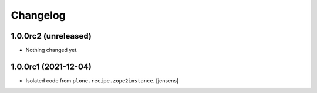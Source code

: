 Changelog
=========

1.0.0rc2 (unreleased)
---------------------

- Nothing changed yet.


1.0.0rc1 (2021-12-04)
---------------------

- Isolated code from ``plone.recipe.zope2instance``.
  [jensens]
